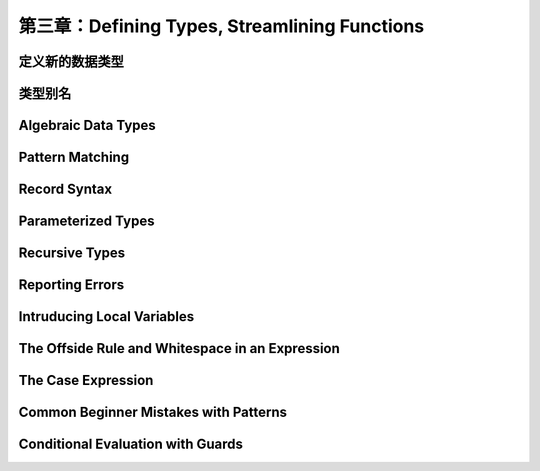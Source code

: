 第三章：Defining Types, Streamlining Functions
=================================================

定义新的数据类型
-------------------

类型别名
-----------

Algebraic Data Types
------------------------

Pattern Matching
----------------------

Record Syntax
-------------------

Parameterized Types
---------------------

Recursive Types
-------------------

Reporting Errors
------------------

Intruducing Local Variables
-------------------------------

The Offside Rule and Whitespace in an Expression
---------------------------------------------------------

The Case Expression
---------------------

Common Beginner Mistakes with Patterns
-----------------------------------------

Conditional Evaluation with Guards
-------------------------------------
